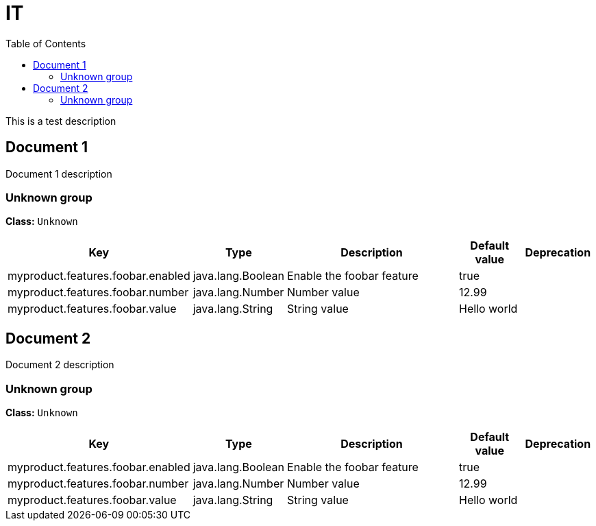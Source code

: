 = IT
:toc: auto
:toc-title: Table of Contents
:toclevels: 4

This is a test description

// tag::Document 1[]
== Document 1
Document 1 description

// tag::Unknown group[]
ifndef::property-group-simple-title,property-group-discrete-heading[=== Unknown group +]
ifdef::property-group-simple-title[.*_Unknown group_* +]
ifdef::property-group-discrete-heading[]
[discrete]
=== Unknown group
endif::[]
*Class:* `Unknown`
[cols="2,1,3,1,1"]
|===
|Key |Type |Description |Default value |Deprecation


|myproduct.features.foobar.enabled
|java.lang.Boolean
|Enable the foobar feature
|true
|

|myproduct.features.foobar.number
|java.lang.Number
|Number value
|12.99
|

|myproduct.features.foobar.value
|java.lang.String
|String value
|Hello world
|


|===
// end::Unknown group[]
// end::Document 1[]
// tag::Document 2[]
== Document 2
Document 2 description

// tag::Unknown group[]
ifndef::property-group-simple-title,property-group-discrete-heading[=== Unknown group +]
ifdef::property-group-simple-title[.*_Unknown group_* +]
ifdef::property-group-discrete-heading[]
[discrete]
=== Unknown group
endif::[]
*Class:* `Unknown`
[cols="2,1,3,1,1"]
|===
|Key |Type |Description |Default value |Deprecation


|myproduct.features.foobar.enabled
|java.lang.Boolean
|Enable the foobar feature
|true
|

|myproduct.features.foobar.number
|java.lang.Number
|Number value
|12.99
|

|myproduct.features.foobar.value
|java.lang.String
|String value
|Hello world
|


|===
// end::Unknown group[]
// end::Document 2[]
